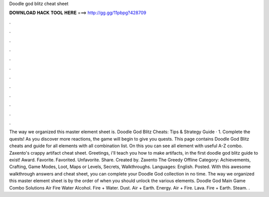 Doodle god blitz cheat sheet

𝐃𝐎𝐖𝐍𝐋𝐎𝐀𝐃 𝐇𝐀𝐂𝐊 𝐓𝐎𝐎𝐋 𝐇𝐄𝐑𝐄 ===> http://gg.gg/11pbpg?428709

.

.

.

.

.

.

.

.

.

.

.

.

The way we organized this master element sheet is. Doodle God Blitz Cheats: Tips & Strategy Guide · 1. Complete the quests! As you discover more reactions, the game will begin to give you quests. This page contains Doodle God Blitz cheats and guide for all elements with all combination list. On this you can see all element with useful A-Z combo. Zaxento's crappy artifact cheat sheet. Greetings, i'll teach you how to make artifacts, in the first doodle god blitz guide to exist! Award. Favorite. Favorited. Unfavorite. Share. Created by. Zaxento The Greedy Offline Category: Achievements, Crafting, Game Modes, Loot, Maps or Levels, Secrets, Walkthroughs. Languages: English. Posted. With this awesome walkthrough answers and cheat sheet, you can complete your Doodle God collection in no time. The way we organized this master element sheet is by the order of when you should unlock the various elements. Doodle God Main Game Combo Solutions Air Fire Water Alcohol. Fire + Water. Dust. Air + Earth. Energy. Air + Fire. Lava. Fire + Earth. Steam. .
